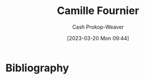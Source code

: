 :PROPERTIES:
:ID:       1902d742-3042-47e5-a8e3-01123f6c3350
:LAST_MODIFIED: [2023-09-05 Tue 20:22]
:END:
#+title: Camille Fournier
#+hugo_custom_front_matter: :slug "1902d742-3042-47e5-a8e3-01123f6c3350"
#+author: Cash Prokop-Weaver
#+date: [2023-03-20 Mon 09:44]
#+filetags: :person:
* Flashcards :noexport:
* Bibliography
#+print_bibliography:
